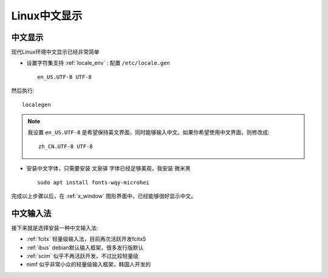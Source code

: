 .. _linux_chinese_view:

==================
Linux中文显示
==================

中文显示
==========

现代Linux环境中文显示已经非常简单

- 设置字符集支持 :ref:`locale_env` : 配置 ``/etc/locale.gen`` ::

   en_US.UTF-8 UTF-8

然后执行::

   localegen

.. note::

   我设置 ``en_US.UTF-8`` 是希望保持英文界面，同时能够输入中文。如果你希望使用中文界面，则修改成::

      zh_CN.UTF-8 UTF-8

- 安装中文字体，只需要安装 ``文泉驿`` 字体已经足够美观，我安装 ``微米黑`` ::

   sudo apt install fonts-wqy-microhei

完成以上步骤以后，在 :ref:`x_window` 图形界面中，已经能够很好显示中文。

中文输入法
=============

接下来就是选择安装一种中文输入法:

- :ref:`fcitx` 轻量级输入法，目前再次活跃开发fcitx5 
- :ref:`ibus` debian默认输入框架，很多发行版默认
- :ref:`scim` 似乎不再活跃开发，不过比较轻量级
- nimf 似乎非常小众的轻量级输入框架，韩国人开发的
